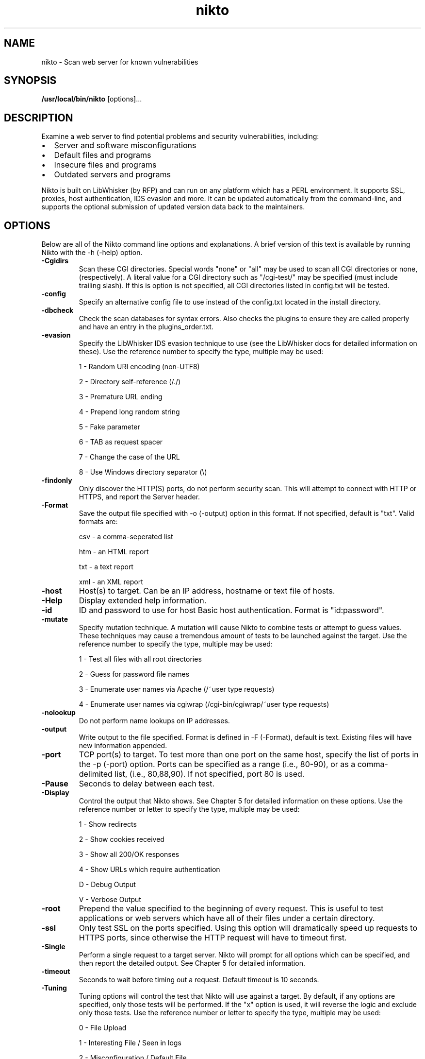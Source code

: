 .\" -*- coding: us-ascii -*-
.if \n(.g .ds T< \\FC
.if \n(.g .ds T> \\F[\n[.fam]]
.de URL
\\$2 \(la\\$1\(ra\\$3
..
.if \n(.g .mso www.tmac
.TH nikto 1 "1 August 2008"  
.SH NAME
nikto \- Scan web server for known vulnerabilities
.SH SYNOPSIS
'nh
.fi
.ad l
\fB/usr/local/bin/nikto\fR \kx
.if (\nx>(\n(.l/2)) .nr x (\n(.l/5)
'in \n(.iu+\nxu
[options]\&...
'in \n(.iu-\nxu
.ad b
'hy
.SH DESCRIPTION
Examine a web server to find potential problems and security vulnerabilities, including:
.TP 0.2i
\(bu
Server and software misconfigurations
.TP 0.2i
\(bu
Default files and programs
.TP 0.2i
\(bu
Insecure files and programs
.TP 0.2i
\(bu
Outdated servers and programs
.PP
Nikto is built on LibWhisker (by RFP) and can run on any platform
which has a PERL environment. It supports SSL, proxies, host
authentication, IDS evasion and more. It can be updated automatically
from the command-line, and supports the optional submission of updated
version data back to the maintainers.
.SH OPTIONS
Below are all of the Nikto command line options and explanations. A
brief version of this text is available by running Nikto with the -h
(-help) option.
.TP 
\*(T<\fB\-Cgidirs\fR\*(T>
Scan these CGI directories. Special words "none" or "all" may
be used to scan all CGI directories or none, (respectively). A
literal value for a CGI directory such as "/cgi-test/" may be
specified (must include trailing slash). If this is option is not
specified, all CGI directories listed in config.txt will be
tested.
.TP 
\*(T<\fB\-config\fR\*(T>
Specify an alternative config file to use instead of the
config.txt located in the install directory.
.TP 
\*(T<\fB\-dbcheck\fR\*(T>
Check the scan databases for syntax errors. Also checks the
plugins to ensure they are called properly and have an entry in the
plugins_order.txt.
.TP 
\*(T<\fB\-evasion\fR\*(T>
Specify the LibWhisker IDS evasion technique to use (see the
LibWhisker docs for detailed information on these). Use the
reference number to specify the type, multiple may be used:

1 - Random URI encoding (non-UTF8)

2 - Directory self-reference (/./)

3 - Premature URL ending

4 - Prepend long random string

5 - Fake parameter

6 - TAB as request spacer

7 - Change the case of the URL

8 - Use Windows directory separator (\e)
.TP 
\*(T<\fB\-findonly\fR\*(T>
Only discover the HTTP(S) ports, do not perform security scan.
This will attempt to connect with HTTP or HTTPS, and report the
Server header.
.TP 
\*(T<\fB\-Format\fR\*(T>
Save the output file specified with -o (-output) option in
this format. If not specified, default is "txt". Valid formats
are:

csv - a comma-seperated list

htm - an HTML report

txt - a text report

xml - an XML report
.TP 
\*(T<\fB\-host\fR\*(T>
Host(s) to target. Can be an IP address, hostname or text file
of hosts.
.TP 
\*(T<\fB\-Help\fR\*(T>
Display extended help information.
.TP 
\*(T<\fB\-id\fR\*(T>
ID and password to use for host Basic host authentication.
Format is "id:password".
.TP 
\*(T<\fB\-mutate\fR\*(T>
Specify mutation technique. A mutation will cause Nikto to
combine tests or attempt to guess values. These techniques may cause
a tremendous amount of tests to be launched against the target. Use
the reference number to specify the type, multiple may be
used:

1 - Test all files with all root directories

2 - Guess for password file names

3 - Enumerate user names via Apache (/~user type
requests)

4 - Enumerate user names via cgiwrap (/cgi-bin/cgiwrap/~user
type requests)
.TP 
\*(T<\fB\-nolookup\fR\*(T>
Do not perform name lookups on IP addresses.
.TP 
\*(T<\fB\-output\fR\*(T>
Write output to the file specified. Format is defined in -F
(-Format), default is text. Existing files will have new information
appended.
.TP 
\*(T<\fB\-port\fR\*(T>
TCP port(s) to target. To test more than one port on the same
host, specify the list of ports in the -p (-port) option. Ports can
be specified as a range (i.e., 80-90), or as a comma-delimited list,
(i.e., 80,88,90). If not specified, port 80 is used.
.TP 
\*(T<\fB\-Pause\fR\*(T>
Seconds to delay between each test.
.TP 
\*(T<\fB\-Display\fR\*(T>
Control the output that Nikto shows. See Chapter 5 for
detailed information on these options. Use the reference number or
letter to specify the type, multiple may be used:

1 - Show redirects

2 - Show cookies received

3 - Show all 200/OK responses

4 - Show URLs which require authentication

D - Debug Output

V - Verbose Output
.TP 
\*(T<\fB\-root\fR\*(T>
Prepend the value specified to the beginning of every request.
This is useful to test applications or web servers which have all of
their files under a certain directory.
.TP 
\*(T<\fB\-ssl\fR\*(T>
Only test SSL on the ports specified. Using this option will
dramatically speed up requests to HTTPS ports, since otherwise the
HTTP request will have to timeout first.
.TP 
\*(T<\fB\-Single\fR\*(T>
Perform a single request to a target server. Nikto will prompt
for all options which can be specified, and then report the detailed
output. See Chapter 5 for detailed information.
.TP 
\*(T<\fB\-timeout\fR\*(T>
Seconds to wait before timing out a request. Default timeout
is 10 seconds.
.TP 
\*(T<\fB\-Tuning\fR\*(T>
Tuning options will control the test that Nikto will use
against a target. By default, if any options are specified, only
those tests will be performed. If the "x" option is used, it will
reverse the logic and exclude only those tests. Use the reference
number or letter to specify the type, multiple may be used:

0 - File Upload

1 - Interesting File / Seen in logs

2 - Misconfiguration / Default File

3 - Information Disclosure

4 - Injection (XSS/Script/HTML)

5 - Remote File Retrieval - Inside Web Root

6 - Denial of Service

7 - Remote File Retrieval - Server Wide

8 - Command Execution / Remote Shell

9 - SQL Injection

a - Authentication Bypass

b - Software Identification

g - Generic (Don't rely on banner)

x - Reverse Tuning Options (i.e., include all except
specified)
.TP 
\*(T<\fB\-useproxy\fR\*(T>
Use the HTTP proxy defined in the config.txt file.
.TP 
\*(T<\fB\-update\fR\*(T>
Update the plugins and databases directly from
cirt.net.
.TP 
\*(T<\fB\-Version\fR\*(T>
Display the Nikto software, plugin and database
versions.
.TP 
\*(T<\fB\-vhost\fR\*(T>
Specify the Host header to be sent to the target.
.SH FILES
.TP 
\*(T<\fI${NIKTO_DIR}/config.txt\fR\*(T> 
The nikto configuration file. This sets nikto's global options.
.TP 
\*(T<\fI${NIKTO_DIR}/plugins/db*\fR\*(T> 
db files are the databases that nikto uses to check for vulnerabilities and issues within the web server.
.TP 
\*(T<\fI${NIKTO_DIR}/plugins/*.plugin\fR\*(T> 
All nikto's plugins exist here. Nikto itself is just a wrapper script to manage CLI and pass through to the plugins.
.TP 
\*(T<\fI${NIKTO_DIR}/plugins/nikto_plugin_order.txt\fR\*(T> 
Specifies the order that nikto's plugins will be executed in.
.TP 
\*(T<\fI${NIKTO_DIR}/templates\fR\*(T> 
Contains the templates for nikto's output formats.
.SH BUGS
The current features are not supported:
.TP 0.2i
\(bu
SOCKS Proxies
.TP 0.2i
\(bu
NTLM Authentication
.SH AUTHORS
Nikto was originally written and maintained by Sullo, CIRT, Inc. It is currently maintained by David Lodge. See the main documentation for other contributors.
.PP
All code is \(co CIRT, Inc., except LibWhisker which is \(co rfp.labs (wiretrip.net). Other portions of code may be \(co as specified.
.SH "SEE ALSO"
.URL http://www.cirt.net/ "Nikto Homepage"
